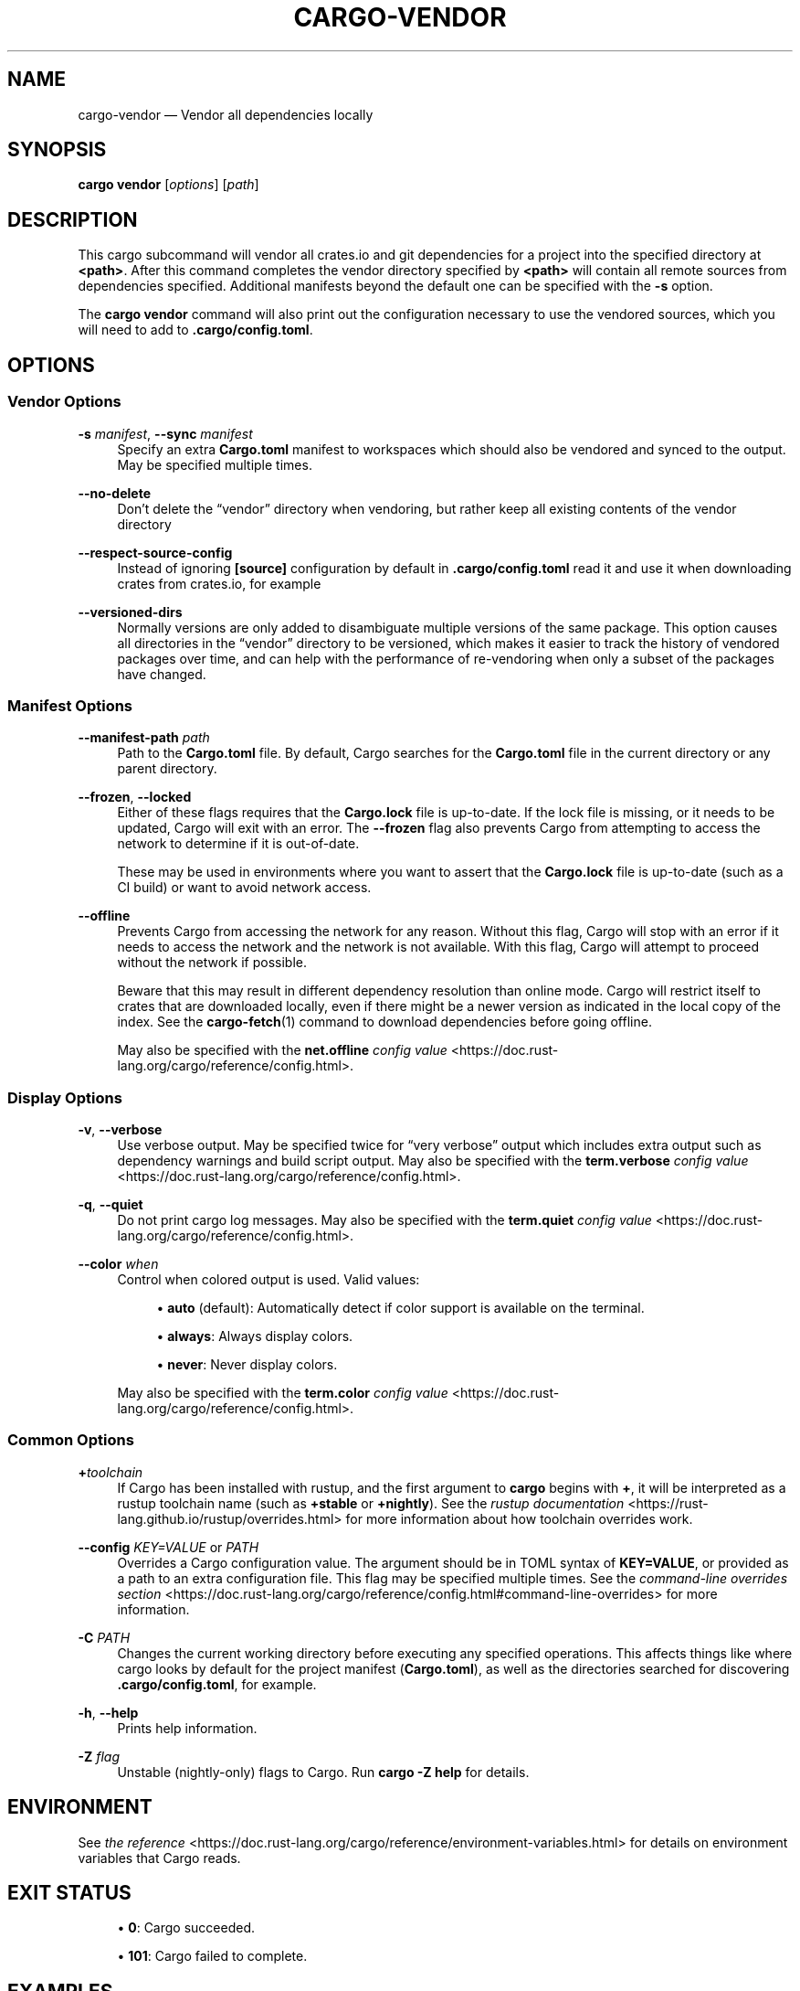 '\" t
.TH "CARGO\-VENDOR" "1"
.nh
.ad l
.ss \n[.ss] 0
.SH "NAME"
cargo\-vendor \[em] Vendor all dependencies locally
.SH "SYNOPSIS"
\fBcargo vendor\fR [\fIoptions\fR] [\fIpath\fR]
.SH "DESCRIPTION"
This cargo subcommand will vendor all crates.io and git dependencies for a
project into the specified directory at \fB<path>\fR\&. After this command completes
the vendor directory specified by \fB<path>\fR will contain all remote sources from
dependencies specified. Additional manifests beyond the default one can be
specified with the \fB\-s\fR option.
.sp
The \fBcargo vendor\fR command will also print out the configuration necessary
to use the vendored sources, which you will need to add to \fB\&.cargo/config.toml\fR\&.
.SH "OPTIONS"
.SS "Vendor Options"
.sp
\fB\-s\fR \fImanifest\fR, 
\fB\-\-sync\fR \fImanifest\fR
.RS 4
Specify an extra \fBCargo.toml\fR manifest to workspaces which should also be
vendored and synced to the output. May be specified multiple times.
.RE
.sp
\fB\-\-no\-delete\fR
.RS 4
Don\[cq]t delete the \[lq]vendor\[rq] directory when vendoring, but rather keep all
existing contents of the vendor directory
.RE
.sp
\fB\-\-respect\-source\-config\fR
.RS 4
Instead of ignoring \fB[source]\fR configuration by default in \fB\&.cargo/config.toml\fR
read it and use it when downloading crates from crates.io, for example
.RE
.sp
\fB\-\-versioned\-dirs\fR
.RS 4
Normally versions are only added to disambiguate multiple versions of the
same package. This option causes all directories in the \[lq]vendor\[rq] directory
to be versioned, which makes it easier to track the history of vendored
packages over time, and can help with the performance of re\-vendoring when
only a subset of the packages have changed.
.RE
.SS "Manifest Options"
.sp
\fB\-\-manifest\-path\fR \fIpath\fR
.RS 4
Path to the \fBCargo.toml\fR file. By default, Cargo searches for the
\fBCargo.toml\fR file in the current directory or any parent directory.
.RE
.sp
\fB\-\-frozen\fR, 
\fB\-\-locked\fR
.RS 4
Either of these flags requires that the \fBCargo.lock\fR file is
up\-to\-date. If the lock file is missing, or it needs to be updated, Cargo will
exit with an error. The \fB\-\-frozen\fR flag also prevents Cargo from
attempting to access the network to determine if it is out\-of\-date.
.sp
These may be used in environments where you want to assert that the
\fBCargo.lock\fR file is up\-to\-date (such as a CI build) or want to avoid network
access.
.RE
.sp
\fB\-\-offline\fR
.RS 4
Prevents Cargo from accessing the network for any reason. Without this
flag, Cargo will stop with an error if it needs to access the network and
the network is not available. With this flag, Cargo will attempt to
proceed without the network if possible.
.sp
Beware that this may result in different dependency resolution than online
mode. Cargo will restrict itself to crates that are downloaded locally, even
if there might be a newer version as indicated in the local copy of the index.
See the \fBcargo\-fetch\fR(1) command to download dependencies before going
offline.
.sp
May also be specified with the \fBnet.offline\fR \fIconfig value\fR <https://doc.rust\-lang.org/cargo/reference/config.html>\&.
.RE
.SS "Display Options"
.sp
\fB\-v\fR, 
\fB\-\-verbose\fR
.RS 4
Use verbose output. May be specified twice for \[lq]very verbose\[rq] output which
includes extra output such as dependency warnings and build script output.
May also be specified with the \fBterm.verbose\fR
\fIconfig value\fR <https://doc.rust\-lang.org/cargo/reference/config.html>\&.
.RE
.sp
\fB\-q\fR, 
\fB\-\-quiet\fR
.RS 4
Do not print cargo log messages.
May also be specified with the \fBterm.quiet\fR
\fIconfig value\fR <https://doc.rust\-lang.org/cargo/reference/config.html>\&.
.RE
.sp
\fB\-\-color\fR \fIwhen\fR
.RS 4
Control when colored output is used. Valid values:
.sp
.RS 4
\h'-04'\(bu\h'+02'\fBauto\fR (default): Automatically detect if color support is available on the
terminal.
.RE
.sp
.RS 4
\h'-04'\(bu\h'+02'\fBalways\fR: Always display colors.
.RE
.sp
.RS 4
\h'-04'\(bu\h'+02'\fBnever\fR: Never display colors.
.RE
.sp
May also be specified with the \fBterm.color\fR
\fIconfig value\fR <https://doc.rust\-lang.org/cargo/reference/config.html>\&.
.RE
.SS "Common Options"
.sp
\fB+\fR\fItoolchain\fR
.RS 4
If Cargo has been installed with rustup, and the first argument to \fBcargo\fR
begins with \fB+\fR, it will be interpreted as a rustup toolchain name (such
as \fB+stable\fR or \fB+nightly\fR).
See the \fIrustup documentation\fR <https://rust\-lang.github.io/rustup/overrides.html>
for more information about how toolchain overrides work.
.RE
.sp
\fB\-\-config\fR \fIKEY=VALUE\fR or \fIPATH\fR
.RS 4
Overrides a Cargo configuration value. The argument should be in TOML syntax of \fBKEY=VALUE\fR,
or provided as a path to an extra configuration file. This flag may be specified multiple times.
See the \fIcommand\-line overrides section\fR <https://doc.rust\-lang.org/cargo/reference/config.html#command\-line\-overrides> for more information.
.RE
.sp
\fB\-C\fR \fIPATH\fR
.RS 4
Changes the current working directory before executing any specified operations. This affects
things like where cargo looks by default for the project manifest (\fBCargo.toml\fR), as well as
the directories searched for discovering \fB\&.cargo/config.toml\fR, for example.
.RE
.sp
\fB\-h\fR, 
\fB\-\-help\fR
.RS 4
Prints help information.
.RE
.sp
\fB\-Z\fR \fIflag\fR
.RS 4
Unstable (nightly\-only) flags to Cargo. Run \fBcargo \-Z help\fR for details.
.RE
.SH "ENVIRONMENT"
See \fIthe reference\fR <https://doc.rust\-lang.org/cargo/reference/environment\-variables.html> for
details on environment variables that Cargo reads.
.SH "EXIT STATUS"
.sp
.RS 4
\h'-04'\(bu\h'+02'\fB0\fR: Cargo succeeded.
.RE
.sp
.RS 4
\h'-04'\(bu\h'+02'\fB101\fR: Cargo failed to complete.
.RE
.SH "EXAMPLES"
.sp
.RS 4
\h'-04' 1.\h'+01'Vendor all dependencies into a local \[lq]vendor\[rq] folder
.sp
.RS 4
.nf
cargo vendor
.fi
.RE
.RE
.sp
.RS 4
\h'-04' 2.\h'+01'Vendor all dependencies into a local \[lq]third\-party/vendor\[rq] folder
.sp
.RS 4
.nf
cargo vendor third\-party/vendor
.fi
.RE
.RE
.sp
.RS 4
\h'-04' 3.\h'+01'Vendor the current workspace as well as another to \[lq]vendor\[rq]
.sp
.RS 4
.nf
cargo vendor \-s ../path/to/Cargo.toml
.fi
.RE
.RE
.SH "SEE ALSO"
\fBcargo\fR(1)
